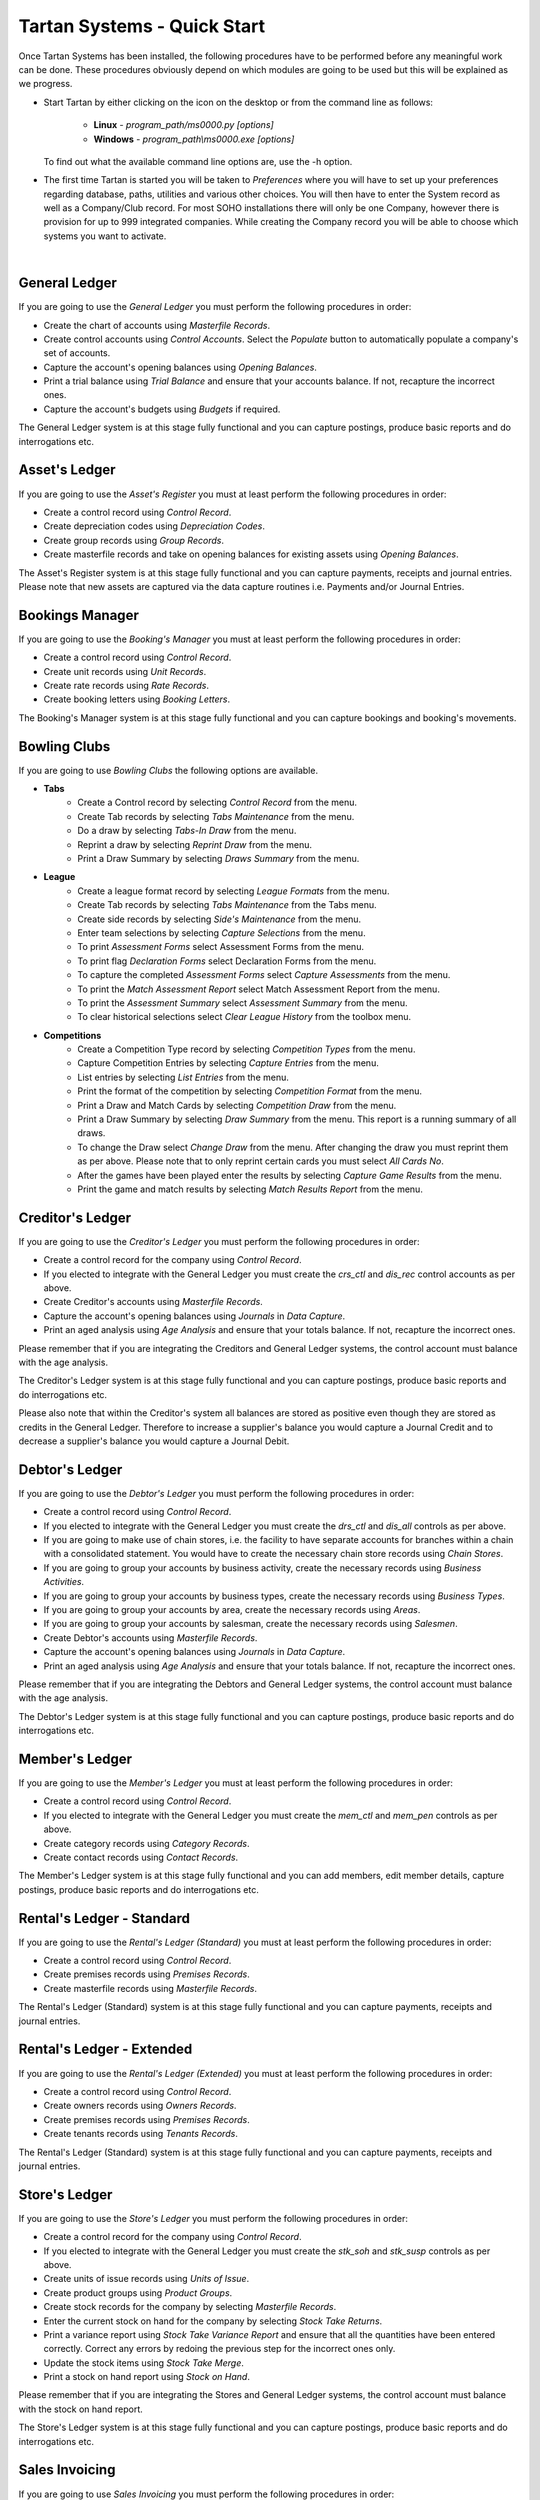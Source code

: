 ==============================
 Tartan Systems - Quick Start
==============================

Once Tartan Systems has been installed, the following procedures have to be performed before any meaningful work can be done. These procedures obviously depend on which modules are going to be used but this will be explained as we progress.

+ Start Tartan by either clicking on the icon on the desktop or from the command line as follows:

    + **Linux** - `program_path/ms0000.py [options]`
    + **Windows** - `program_path\\ms0000.exe [options]`

  To find out what the available command line options are, use the -h option.

+ The first time Tartan is started you will be taken to `Preferences` where you will have to set up your preferences regarding database, paths, utilities and various other choices. You will then have to enter the System record as well as a Company/Club record. For most SOHO installations there will only be one Company, however there is provision for up to 999 integrated companies. While creating the Company record you will be able to choose which systems you want to activate.

|

General Ledger
..............
If you are going to use the `General Ledger` you must perform the following procedures in order:

+ Create the chart of accounts using `Masterfile Records`.
+ Create control accounts using `Control Accounts`. Select the `Populate` button to automatically populate a company's set of accounts.
+ Capture the account's opening balances using `Opening Balances`.
+ Print a trial balance using `Trial Balance` and ensure that your accounts balance. If not, recapture the incorrect ones.
+ Capture the account's budgets using `Budgets` if required.

The General Ledger system is at this stage fully functional and you can capture postings, produce basic reports and do interrogations etc.

Asset's Ledger
..............
If you are going to use the `Asset's Register` you must at least perform the following procedures in order:

+ Create a control record using `Control Record`.
+ Create depreciation codes using `Depreciation Codes`.
+ Create group records using `Group Records`.
+ Create masterfile records and take on opening balances for existing assets using `Opening Balances`.

The Asset's Register system is at this stage fully functional and you can capture payments, receipts and journal entries. Please note that new assets are captured via the data capture routines i.e. Payments and/or Journal Entries.

Bookings Manager
................
If you are going to use the `Booking's Manager` you must at least perform the following procedures in order:

+ Create a control record using `Control Record`.
+ Create unit records using `Unit Records`.
+ Create rate records using `Rate Records`.
+ Create booking letters using `Booking Letters`.

The Booking's Manager system is at this stage fully functional and you can capture bookings and booking's movements.

Bowling Clubs
.............
If you are going to use `Bowling Clubs` the following options are available.

+ **Tabs**
    * Create a Control record by selecting `Control Record` from the menu.
    * Create Tab records by selecting `Tabs Maintenance` from the menu.
    * Do a draw by selecting `Tabs-In Draw` from the menu.
    * Reprint a draw by selecting `Reprint Draw` from the menu.
    * Print a Draw Summary by selecting `Draws Summary` from the menu.
+ **League**
    * Create a league format record by selecting `League Formats` from the menu.
    * Create Tab records by selecting `Tabs Maintenance` from the Tabs menu.
    * Create side records by selecting `Side's Maintenance` from the menu.
    * Enter team selections by selecting `Capture Selections` from the menu.
    * To print `Assessment Forms` select Assessment Forms from the menu.
    * To print flag `Declaration Forms` select Declaration Forms from the menu.
    * To capture the completed `Assessment Forms` select `Capture Assessments` from the menu.
    * To print the `Match Assessment Report` select Match Assessment Report from the menu.
    * To print the `Assessment Summary` select `Assessment Summary` from the menu.
    * To clear historical selections select `Clear League History` from the toolbox menu.
+ **Competitions**
    * Create a Competition Type record by selecting `Competition Types` from the menu.
    * Capture Competition Entries by selecting `Capture Entries` from the menu.
    * List entries by selecting `List Entries` from the menu.
    * Print the format of the competition by selecting `Competition Format` from the menu.
    * Print a Draw and Match Cards by selecting `Competition Draw` from the menu.
    * Print a Draw Summary by selecting `Draw Summary` from the menu. This report is a running summary of all draws.
    * To change the Draw select `Change Draw` from the menu. After changing the draw you must reprint them as per above. Please note that to only reprint certain cards you must select `All Cards No`.
    * After the games have been played enter the results by selecting `Capture Game Results` from the menu.
    * Print the game and match results by selecting `Match Results Report` from the menu.

Creditor's Ledger
.................
If you are going to use the `Creditor's Ledger` you must perform the following procedures in order:

+ Create a control record for the company using `Control Record`.
+ If you elected to integrate with the General Ledger you must create the `crs_ctl` and `dis_rec` control accounts as per above.
+ Create Creditor's accounts using `Masterfile Records`.
+ Capture the account's opening balances using `Journals` in `Data Capture`.
+ Print an aged analysis using `Age Analysis` and ensure that your totals balance. If not, recapture the incorrect ones.

Please remember that if you are integrating the Creditors and General Ledger systems, the control account must balance with the age analysis.

The Creditor's Ledger system is at this stage fully functional and you can capture postings, produce basic reports and do interrogations etc.

Please also note that within the Creditor's system all balances are stored as positive even though they are stored as credits in the General Ledger.  Therefore to increase a supplier's balance you would capture a Journal Credit and to decrease a supplier's balance you would capture a Journal Debit.

Debtor's Ledger
...............
If you are going to use the `Debtor's Ledger` you must perform the following procedures in order:

+ Create a control record using `Control Record`.
+ If you elected to integrate with the General Ledger you must create the `drs_ctl` and `dis_all` controls as per above.
+ If you are going to make use of chain stores, i.e. the facility to have separate accounts for branches within a chain with a consolidated statement. You would have to create the necessary chain store records using `Chain Stores`.
+ If you are going to group your accounts by business activity, create the necessary records using `Business Activities`.
+ If you are going to group your accounts by business types, create the necessary records using `Business Types`.
+ If you are going to group your accounts by area, create the necessary records using `Areas`.
+ If you are going to group your accounts by salesman, create the necessary records using `Salesmen`.
+ Create Debtor's accounts using `Masterfile Records`.
+ Capture the account's opening balances using `Journals` in `Data Capture`.
+ Print an aged analysis using `Age Analysis` and ensure that your totals balance. If not, recapture the incorrect ones.

Please remember that if you are integrating the Debtors and General Ledger systems, the control account must balance with the age analysis.

The Debtor's Ledger system is at this stage fully functional and you can capture postings, produce basic reports and do interrogations etc.

Member's Ledger
...............
If you are going to use the `Member's Ledger` you must at least perform the following procedures in order:

+ Create a control record using `Control Record`.
+ If you elected to integrate with the General Ledger you must create the `mem_ctl` and `mem_pen` controls as per above.
+ Create category records using `Category Records`.
+ Create contact records using `Contact Records`.

The Member's Ledger system is at this stage fully functional and you can add members, edit member details, capture postings, produce basic reports and do interrogations etc.

Rental's Ledger - Standard
..........................
If you are going to use the `Rental's Ledger (Standard)` you must at least perform the following procedures in order:

+ Create a control record using `Control Record`.
+ Create premises records using `Premises Records`.
+ Create masterfile records using `Masterfile Records`.

The Rental's Ledger (Standard) system is at this stage fully functional and you can capture payments, receipts and journal entries.

Rental's Ledger - Extended
..........................
If you are going to use the `Rental's Ledger (Extended)` you must at least perform the following procedures in order:

+ Create a control record using `Control Record`.
+ Create owners records using `Owners Records`.
+ Create premises records using `Premises Records`.
+ Create tenants records using `Tenants Records`.

The Rental's Ledger (Standard) system is at this stage fully functional and you can capture payments, receipts and journal entries.

Store's Ledger
..............
If you are going to use the `Store's Ledger` you must perform the following procedures in order:

+ Create a control record for the company using `Control Record`.
+ If you elected to integrate with the General Ledger you must create the `stk_soh` and `stk_susp` controls as per above.
+ Create units of issue records using `Units of Issue`.
+ Create product groups using `Product Groups`.
+ Create stock records for the company by selecting `Masterfile Records`.
+ Enter the current stock on hand for the company by selecting `Stock Take Returns`.
+ Print a variance report using `Stock Take Variance Report` and ensure that all the quantities have been entered correctly. Correct any errors by redoing the previous step for the incorrect ones only.
+ Update the stock items using `Stock Take Merge`.
+ Print a stock on hand report using `Stock on Hand`.

Please remember that if you are integrating the Stores and General Ledger systems, the control account must balance with the stock on hand report.

The Store's Ledger system is at this stage fully functional and you can capture postings, produce basic reports and do interrogations etc.

Sales Invoicing
...............
If you are going to use `Sales Invoicing` you must perform the following procedures in order:

+ Setup the Debtor's System as in 8) above ensuring that you create at least one salesman's record.
+ Setup the Store's System as in 9) above.
+ Create a control record using `Control Record`.

The Sale's Invoicing system is at this stage fully functional and you can capture invoices, credit notes, sales orders and quotations.

Salaries and Wages
..................
If you are going to use `Salaries and Wages` you must at least perform the following procedures in order:

+ Create a control record using `Control Record`.
+ If you elected to integrate with the General Ledger you must create the `wag_ctl`, `wag_slc` and `wag_sli` controls as per above.
+ Create at least one branch record using `Branch Records`.
+ Create at least one department record using `Department Records`.
+ Create all necessary earnings and deduction records using `Earning and Deduction Codes`.
+ Create employee records using `Employee Masterfile`.

The Salaries and Wages system is at this stage fully functional and you can capture clock cards and produce payslips etc.

Staff Loans
...........
If you are going to use `Staff Loans` you must first of all set up `Salaries and Wages` as in 14) above and then, at least, perform the following procedures in order:

+ Ensure that there is a deduction record, in the salaries system, for loan repayments.
+ Ensure that all employees with loans have the deduction record included in their masterfile records as a deduction, without values.
+ Capture existing loans using `New Loans`. If Salaries are integrated with the general ledger un-integrate salaries to capture loans balances. Once all opening balances have been captured re-integrate salaries.

The Staff Loans system is at this stage functional.
